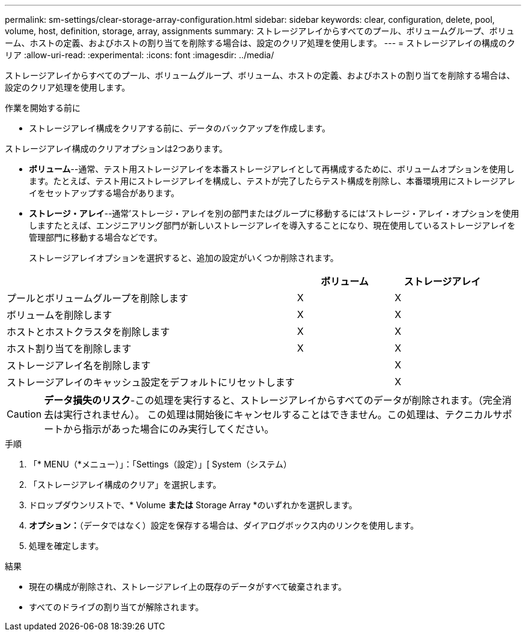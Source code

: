---
permalink: sm-settings/clear-storage-array-configuration.html 
sidebar: sidebar 
keywords: clear, configuration, delete, pool, volume, host, definition, storage, array, assignments 
summary: ストレージアレイからすべてのプール、ボリュームグループ、ボリューム、ホストの定義、およびホストの割り当てを削除する場合は、設定のクリア処理を使用します。 
---
= ストレージアレイの構成のクリア
:allow-uri-read: 
:experimental: 
:icons: font
:imagesdir: ../media/


[role="lead"]
ストレージアレイからすべてのプール、ボリュームグループ、ボリューム、ホストの定義、およびホストの割り当てを削除する場合は、設定のクリア処理を使用します。

.作業を開始する前に
* ストレージアレイ構成をクリアする前に、データのバックアップを作成します。


ストレージアレイ構成のクリアオプションは2つあります。

* *ボリューム*--通常、テスト用ストレージアレイを本番ストレージアレイとして再構成するために、ボリュームオプションを使用します。たとえば、テスト用にストレージアレイを構成し、テストが完了したらテスト構成を削除し、本番環境用にストレージアレイをセットアップする場合があります。
* *ストレージ・アレイ*--通常'ストレージ・アレイを別の部門またはグループに移動するには'ストレージ・アレイ・オプションを使用しますたとえば、エンジニアリング部門が新しいストレージアレイを導入することになり、現在使用しているストレージアレイを管理部門に移動する場合などです。
+
ストレージアレイオプションを選択すると、追加の設定がいくつか削除されます。



[cols="3a,1a,1a"]
|===
|  | ボリューム | ストレージアレイ 


 a| 
プールとボリュームグループを削除します
 a| 
X
 a| 
X



 a| 
ボリュームを削除します
 a| 
X
 a| 
X



 a| 
ホストとホストクラスタを削除します
 a| 
X
 a| 
X



 a| 
ホスト割り当てを削除します
 a| 
X
 a| 
X



 a| 
ストレージアレイ名を削除します
 a| 
 a| 
X



 a| 
ストレージアレイのキャッシュ設定をデフォルトにリセットします
 a| 
 a| 
X

|===
[CAUTION]
====
*データ損失のリスク*-この処理を実行すると、ストレージアレイからすべてのデータが削除されます。（完全消去は実行されません）。 この処理は開始後にキャンセルすることはできません。この処理は、テクニカルサポートから指示があった場合にのみ実行してください。

====
.手順
. 「* MENU（*メニュー）」：「Settings（設定）」[ System（システム）
. 「ストレージアレイ構成のクリア」を選択します。
. ドロップダウンリストで、* Volume *または* Storage Array *のいずれかを選択します。
. *オプション：*（データではなく）設定を保存する場合は、ダイアログボックス内のリンクを使用します。
. 処理を確定します。


.結果
* 現在の構成が削除され、ストレージアレイ上の既存のデータがすべて破棄されます。
* すべてのドライブの割り当てが解除されます。

